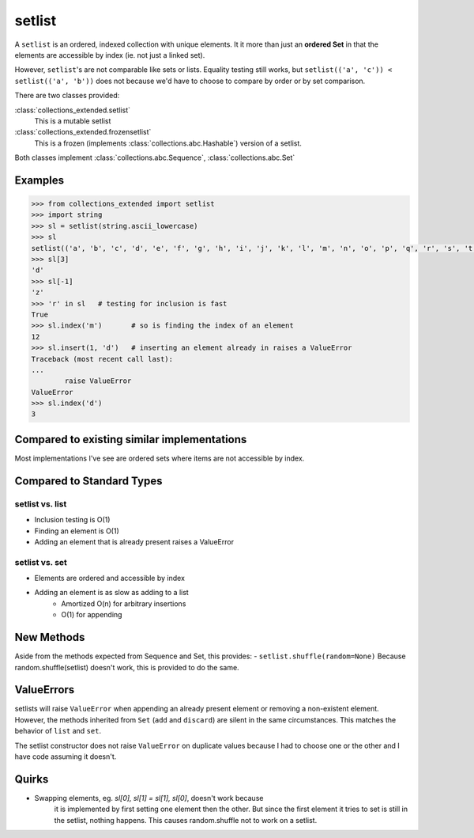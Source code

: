 setlist
=======

A ``setlist`` is an ordered, indexed
collection with unique elements.	It it more than just an **ordered Set**
in that the elements are accessible by index (ie. not just a linked set).

However, ``setlist``'s are not comparable like sets or lists. Equality
testing still works, but ``setlist(('a', 'c')) < setlist(('a', 'b'))`` does not
because we'd have to choose to compare by order or by set comparison.

There are two classes provided:

:class:`collections_extended.setlist`
	This is a mutable setlist
:class:`collections_extended.frozensetlist`
	This is a frozen (implements :class:`collections.abc.Hashable`) version of a setlist.

Both classes implement :class:`collections.abc.Sequence`, :class:`collections.abc.Set`

Examples
--------

.. code-block:: python

	>>> from collections_extended import setlist
	>>> import string
	>>> sl = setlist(string.ascii_lowercase)
	>>> sl
	setlist(('a', 'b', 'c', 'd', 'e', 'f', 'g', 'h', 'i', 'j', 'k', 'l', 'm', 'n', 'o', 'p', 'q', 'r', 's', 't', 'u', 'v', 'w', 'x', 'y', 'z'))
	>>> sl[3]
	'd'
	>>> sl[-1]
	'z'
	>>> 'r' in sl	# testing for inclusion is fast
	True
	>>> sl.index('m')	# so is finding the index of an element
	12
	>>> sl.insert(1, 'd')	# inserting an element already in raises a ValueError
	Traceback (most recent call last):
	...
		raise ValueError
	ValueError
	>>> sl.index('d')
	3


Compared to existing similar implementations
--------------------------------------------

Most implementations I've see are ordered sets where items are not accessible
by index.

Compared to Standard Types
--------------------------

setlist vs. list
^^^^^^^^^^^^^^^^

* Inclusion testing is O(1)
* Finding an element is O(1)
* Adding an element that is already present raises a ValueError

setlist vs. set
^^^^^^^^^^^^^^^

* Elements are ordered and accessible by index
* Adding an element is as slow as adding to a list
	* Amortized O(n) for arbitrary insertions
	* O(1) for appending

New Methods
-----------
Aside from the methods expected from Sequence and Set, this provides:
- ``setlist.shuffle(random=None)`` Because random.shuffle(setlist) doesn't work, this is provided to do the same.

ValueErrors
-----------
setlists will raise ``ValueError`` when appending an already present element or
removing a non-existent element. However, the methods inherited from ``Set``
(``add`` and ``discard``) are silent in the same circumstances. This matches the
behavior of ``list`` and ``set``.

The setlist constructor does not raise ``ValueError`` on duplicate values
because I had to choose one or the other and I have code assuming it doesn't.

Quirks
------
* Swapping elements, eg. `sl[0], sl[1] = sl[1], sl[0]`, doesn't work because
	it is implemented by first setting one element then the other. But since
	the first element it tries to set is still in the setlist, nothing happens.
	This causes random.shuffle not to work on a setlist.
